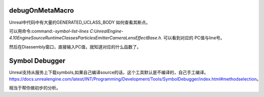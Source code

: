 debugOnMetaMacro
================

Unreal中代码中有大量的GENERATED_UCLASS_BODY
如何查看其断点。

可以用命令:command:`-symbol-list-lines C:\UnrealEngine-4.10\Engine\Source\Runtime\Classes\Particles\EmitterCameraLensEffectBase.h`.
可以看到对应的 PC值与line号。

然后在Diassembly窗口，直接输入PC值，就知道对应的什么函数了。



Symbol Debugger
================

Unreal支持从服务上下载symbols,如果自己编译source的话，这个工具默认是不编译的，自己手工编译。
https://docs.unrealengine.com/latest/INT/Programming/Development/Tools/SymbolDebugger/index.html#methodselection。 

相当于帮你做初步的分析。
